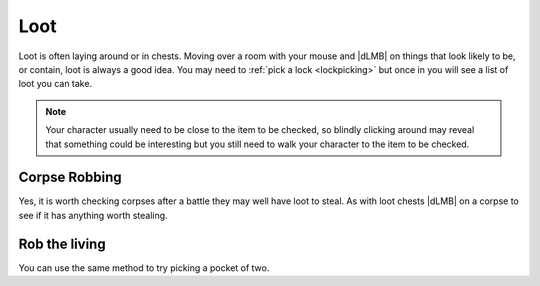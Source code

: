 Loot
====

Loot is often laying around or in chests. Moving over a room with your mouse and |dLMB| on things that look likely to be, or contain, loot is always a good idea. You may need to :ref:`pick a lock <lockpicking>` but once in you will see a list of loot you can take.

.. note:: Your character usually need to be close to the item to be checked, so blindly clicking around may reveal that something could be interesting but you still need to walk your character to the item to be checked.


Corpse Robbing
--------------

Yes, it is worth checking corpses after a battle they may well have loot to steal. As with loot chests |dLMB| on a corpse to see if it has anything worth stealing.

Rob the living
--------------

You can use the same method to try picking a pocket of two.
